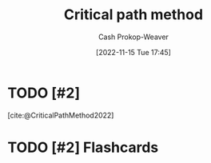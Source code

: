:PROPERTIES:
:ID:       097a3b5d-13a8-43b4-9b94-576ffec8adb3
:ROAM_ALIASES: "Critical path analysis"
:LAST_MODIFIED: [2023-09-05 Tue 20:17]
:END:
#+title: Critical path method
#+hugo_custom_front_matter: :slug "097a3b5d-13a8-43b4-9b94-576ffec8adb3"
#+author: Cash Prokop-Weaver
#+date: [2022-11-15 Tue 17:45]
#+filetags: :has_todo:concept:
* TODO [#2]
[cite:@CriticalPathMethod2022]
* TODO [#2] Flashcards
#+print_bibliography: